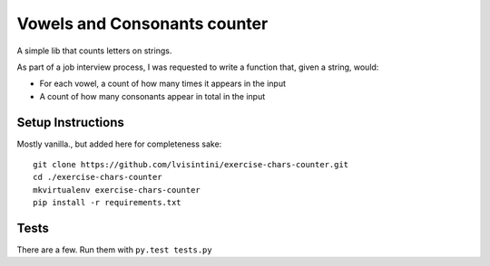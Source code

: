 Vowels and Consonants counter
=============================

A simple lib that counts letters on strings.

As part of a job interview process, I was requested to write a function that, given a string, would:

- For each vowel, a count of how many times it appears in the input
- A count of how many consonants appear in total in the input

Setup Instructions
------------------

Mostly vanilla., but added here for completeness sake::
  
  git clone https://github.com/lvisintini/exercise-chars-counter.git
  cd ./exercise-chars-counter
  mkvirtualenv exercise-chars-counter
  pip install -r requirements.txt


Tests
-----

There are a few. Run them with ``py.test tests.py``
